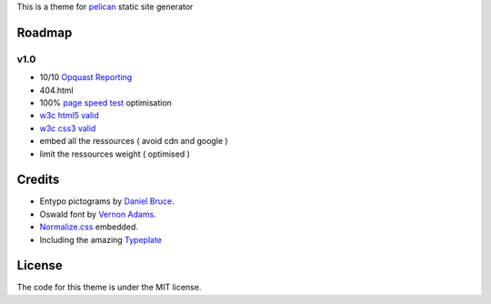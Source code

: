 This is a theme for pelican_ static site generator


Roadmap
=======

v1.0
----
- 10/10 `Opquast Reporting`_
- 404.html
- 100% `page speed test`_ optimisation
- `w3c html5 valid`_
- `w3c css3 valid`_
- embed all the ressources ( avoid cdn and google )
- limit the ressources weight ( optimised )

Credits
=======

- Entypo pictograms by `Daniel Bruce`_.
- Oswald font by `Vernon Adams`_.
- Normalize.css_ embedded.
- Including the amazing Typeplate_

License
=======

The code for this theme is under the MIT license.

.. _`Opquast Reporting`: https://reporting.opquast.com/en/inspector/
.. _`w3c css3 valid` : http://jigsaw.w3.org/css-validator/validator?uri=http%3A%2F%2Fblog.dovero.org%2F
.. _`w3c html5 valid`: http://validator.w3.org/check?uri=http%3A%2F%2Fblog.dovero.org%2F&charset=utf-8&doctype=HTML5&group=0&user-agent=W3C_Validator%2F1.3
.. _`page speed test`: http://developers.google.com/speed/pagespeed/insights#url=blog.dovero.org&mobile=false
.. _pelican: http://blog.getpelican.com
.. _`Daniel Bruce`: //entypo.com
.. _`Vernon Adams`: http://www.fontsquirrel.com/fonts/oswald
.. _Normalize.css: http://necolas.github.com/normalize.css/
.. _Typeplate: http://typeplate.com
